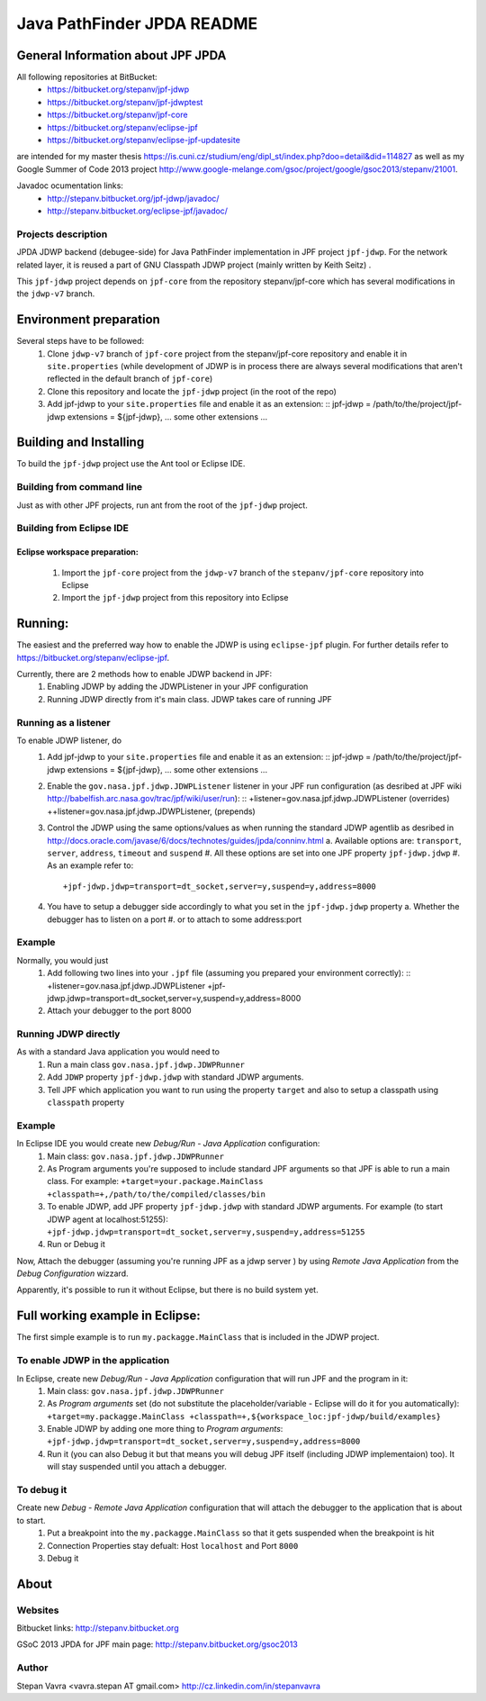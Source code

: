                       
===========================
Java PathFinder JPDA README
===========================

General Information about JPF JPDA 
==================================

All following repositories at BitBucket:
 * https://bitbucket.org/stepanv/jpf-jdwp
 * https://bitbucket.org/stepanv/jpf-jdwptest
 * https://bitbucket.org/stepanv/jpf-core
 * https://bitbucket.org/stepanv/eclipse-jpf
 * https://bitbucket.org/stepanv/eclipse-jpf-updatesite

are intended for my master thesis https://is.cuni.cz/studium/eng/dipl_st/index.php?doo=detail&did=114827 as well as my Google Summer of Code 2013 project http://www.google-melange.com/gsoc/project/google/gsoc2013/stepanv/21001.

Javadoc ocumentation links:
 * http://stepanv.bitbucket.org/jpf-jdwp/javadoc/
 * http://stepanv.bitbucket.org/eclipse-jpf/javadoc/

Projects description
--------------------

JPDA JDWP backend (debugee-side) for Java PathFinder implementation in JPF project ``jpf-jdwp``.
For the network related layer, it is reused a part of GNU Classpath JDWP project (mainly written by Keith Seitz) .

This ``jpf-jdwp`` project depends on ``jpf-core`` from the repository stepanv/jpf-core which has several modifications in the ``jdwp-v7`` branch.

Environment preparation
=======================
Several steps have to be followed:
 1. Clone ``jdwp-v7`` branch of ``jpf-core`` project from the stepanv/jpf-core repository and enable it in ``site.properties`` (while development of JDWP is in process there are always several modifications that aren't reflected in the default branch of ``jpf-core``)
 #. Clone this repository and locate the ``jpf-jdwp`` project (in the root of the repo)
 #. Add jpf-jdwp to your ``site.properties`` file and enable it as an extension: ::
    jpf-jdwp = /path/to/the/project/jpf-jdwp
    extensions = ${jpf-jdwp}, ... some other extensions ...

Building and Installing
===================================
To build the ``jpf-jdwp`` project use the Ant tool or Eclipse IDE.

Building from command line
--------------------------
Just as with other JPF projects, run ant from the root of the ``jpf-jdwp`` project.

Building from Eclipse IDE
-------------------------

Eclipse workspace preparation:
~~~~~~~~~~~~~~~~~~~~~~~~~~~~~~

 1. Import the ``jpf-core`` project from the ``jdwp-v7`` branch of the ``stepanv/jpf-core`` repository into Eclipse
 #. Import the ``jpf-jdwp`` project from this repository into Eclipse


Running:
========
The easiest and the preferred way how to enable the JDWP is using ``eclipse-jpf`` plugin. For further details refer to https://bitbucket.org/stepanv/eclipse-jpf.

Currently, there are 2 methods how to enable JDWP backend in JPF:
 1. Enabling JDWP by adding the JDWPListener in your JPF configuration
 #. Running JDWP directly from it's main class. JDWP takes care of running JPF


Running as a listener
---------------------

To enable JDWP listener, do
 1. Add jpf-jdwp to your ``site.properties`` file and enable it as an extension: ::
    jpf-jdwp = /path/to/the/project/jpf-jdwp
    extensions = ${jpf-jdwp}, ... some other extensions ...
 #. Enable the ``gov.nasa.jpf.jdwp.JDWPListener`` listener in your JPF run configuration (as desribed at JPF wiki http://babelfish.arc.nasa.gov/trac/jpf/wiki/user/run): ::
    +listener=gov.nasa.jpf.jdwp.JDWPListener (overrides)
    ++listener=gov.nasa.jpf.jdwp.JDWPListener, (prepends)
 #. Control the JDWP using the same options/values as when running the standard JDWP agentlib as desribed in http://docs.oracle.com/javase/6/docs/technotes/guides/jpda/conninv.html
    a. Available options are: ``transport``, ``server``, ``address``, ``timeout`` and ``suspend``
    #. All these options are set into one JPF property ``jpf-jdwp.jdwp``
    #. As an example refer to: ::
       +jpf-jdwp.jdwp=transport=dt_socket,server=y,suspend=y,address=8000
 #. You have to setup a debugger side accordingly to what you set in the ``jpf-jdwp.jdwp`` property
    a. Whether the debugger has to listen on a port
    #. or to attach to some address:port

Example
-------
Normally, you would just 
 1. Add following two lines into your ``.jpf`` file (assuming you prepared your environment correctly): ::
    +listener=gov.nasa.jpf.jdwp.JDWPListener
    +jpf-jdwp.jdwp=transport=dt_socket,server=y,suspend=y,address=8000
 #. Attach your debugger to the port 8000
  
    
Running JDWP directly
---------------------
As with a standard Java application you would need to
 1. Run a main class ``gov.nasa.jpf.jdwp.JDWPRunner``
 #. Add ``JDWP`` property ``jpf-jdwp.jdwp`` with standard JDWP arguments.
 #. Tell JPF which application you want to run using the property ``target`` and also to setup a classpath using ``classpath`` property

Example
-------
In Eclipse IDE you would create new *Debug/Run - Java Application* configuration:
 1. Main class: ``gov.nasa.jpf.jdwp.JDWPRunner``
 #. As Program arguments you're supposed to include standard JPF arguments so that JPF is able to run a main class.
    For example: ``+target=your.package.MainClass +classpath=+,/path/to/the/compiled/classes/bin``
 #. To enable JDWP, add JPF property ``jpf-jdwp.jdwp`` with standard JDWP arguments.
    For example (to start JDWP agent at localhost:51255): ``+jpf-jdwp.jdwp=transport=dt_socket,server=y,suspend=y,address=51255``
 #. Run or Debug it

Now, Attach the debugger (assuming you're running JPF as a jdwp server ) by using *Remote Java Application* from the *Debug Configuration* wizzard.

Apparently, it's possible to run it without Eclipse, but there is no build system yet.


Full working example in Eclipse:
================================

The first simple example is to run ``my.packagge.MainClass`` that is included in the JDWP project.

To enable JDWP in the application
---------------------------------
In Eclipse, create new *Debug/Run - Java Application* configuration that will run JPF and the program in it:
 1. Main class: ``gov.nasa.jpf.jdwp.JDWPRunner``
 #. As *Program arguments* set (do not substitute the placeholder/variable - Eclipse will do it for you automatically): ``+target=my.packagge.MainClass +classpath=+,${workspace_loc:jpf-jdwp/build/examples}``
 #. Enable JDWP by adding one more thing to *Program arguments*: ``+jpf-jdwp.jdwp=transport=dt_socket,server=y,suspend=y,address=8000`` 
 #. Run it (you can also Debug it but that means you will debug JPF itself (including JDWP implementaion) too). It will stay suspended until you attach a debugger.

To debug it
-----------
Create new *Debug - Remote Java Application* configuration that will attach the debugger to the application that is about to start.
 1. Put a breakpoint into the ``my.packagge.MainClass`` so that it gets suspended when the breakpoint is hit
 #. Connection Properties stay defualt: Host ``localhost`` and Port ``8000``
 #. Debug it

About
==================================

Websites
--------
Bitbucket links: http://stepanv.bitbucket.org

GSoC 2013 JPDA for JPF main page: http://stepanv.bitbucket.org/gsoc2013

Author
------
Stepan Vavra <vavra.stepan AT gmail.com> http://cz.linkedin.com/in/stepanvavra


